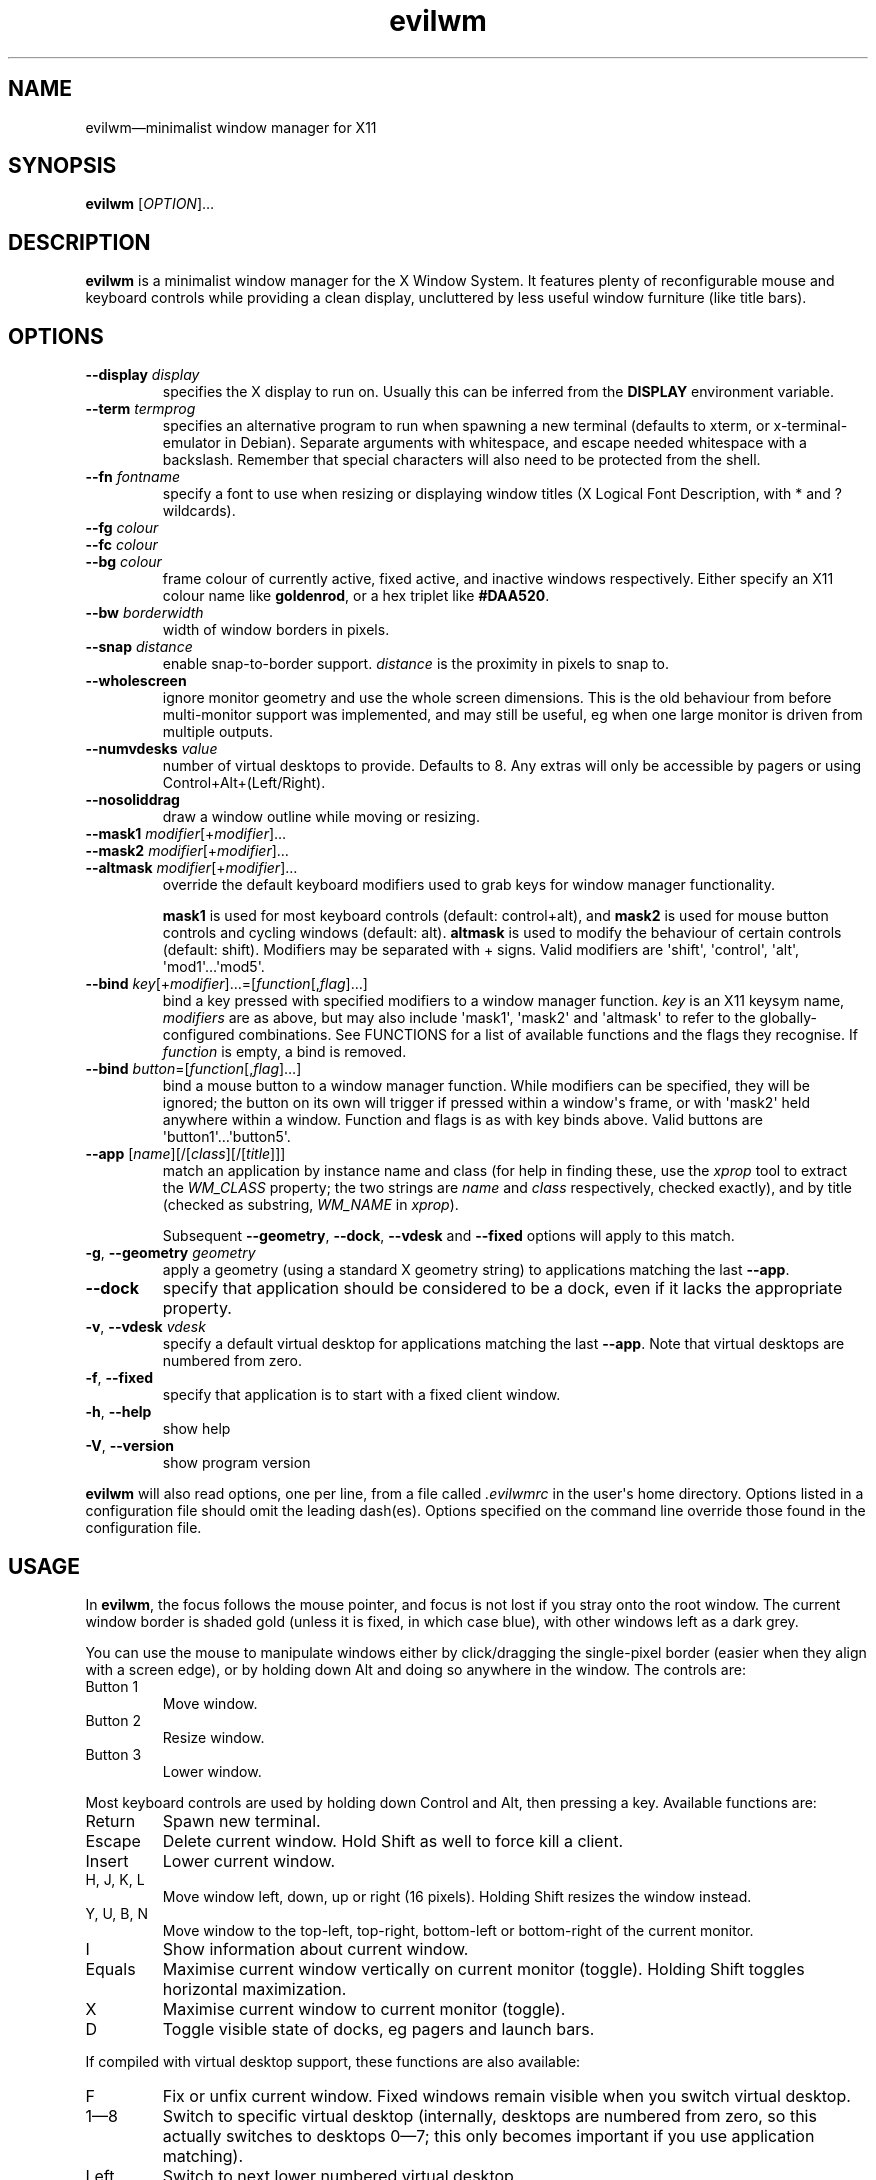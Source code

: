 '\" t
.
.\" ASCII for Unicode ellipsis is three dots
.schar \[u2026] ...
.\" New escape [...] maps to Unicode ellipsis
.char \[...] \[u2026]
.
.\" an-ext.tmac: Check whether we are using grohtml.
.nr mH 0
.if \n(.g \
.  if '\*(.T'html' \
.    nr mH 1
.
.\" What about gropdf?
.nr mP 0
.if \n(.g \
.  if '\*(.T'pdf' \
.    nr mP 1
.
.\" an-ext.tmac: Start example.
.de EX
.  nr mE \\n(.f
.  nf
.  nh
.  ft CW
..
.
.\" an-ext.tmac: End example.
.de EE
.  ft \\n(mE
.  fi
.  hy \\n(HY
..
.
.\" Top level heading; wraps .SH.  This seems to confuse lintian.
.de H1
.  if \\n(mP .pdfhref O 1 \\$*
.  SH \\$*
..
.
.\" 2nd level heading; wraps .SS
.de H2
.  if \\n(mP .pdfhref O 2 \\$*
.  SS \\$*
..
.
.\" 3rd level heading; bold font, no indent
.de H3
.  if \\n(.$ \{\
.    if \\n(mP .pdfhref O 3 \\$*
.    .B \&"\\$*"
.  \}
.  br
..
.
.\" Render URL
.de UU
.  ie \\n(mH \{\
\\$1\c
.    do HTML-NS "<a href='\\$2'>"
\\$2\c
.    do HTML-NS "</a>"
\\$3
.  \}
.  el \{\
.    ie \\n(mP \{\
.      pdfhref -W -P "\\$1" -A "\\$3" "\\$2"
.    \}
.    el \{\
\\$1\\$2\\$3
.    \}
.  \}
..
.
.\"
.
.ie \\n(mP \{\
.  nr PDFOUTLINE.FOLDLEVEL 3
.  pdfview /PageMode /UseOutlines
.  pdfinfo /Title evilwm 1.4
.  pdfinfo /Author Ciaran Anscomb
.\}
.
.TH "evilwm" "1" "October 2022" "evilwm-1.4"
.hy 0
.nh
.H1 NAME
.PP
evilwm\[em]minimalist window manager for X11
.H1 SYNOPSIS
.PP
\fBevilwm\fR \[lB]\fIOPTION\fR\[rB]\[...]
.H1 DESCRIPTION
.PP
\fBevilwm\fR is a minimalist window manager for the X Window System. It features plenty of reconfigurable mouse and keyboard controls while providing a clean display, uncluttered by less useful window furniture (like title bars).
.H1 OPTIONS
.TP
\f(CB\-\-display\fR \fIdisplay\fR
specifies the X display to run on. Usually this can be inferred from the \f(CBDISPLAY\fR environment variable.
.TP
\f(CB\-\-term\fR \fItermprog\fR
specifies an alternative program to run when spawning a new terminal (defaults to xterm, or x-terminal-emulator in Debian). Separate arguments with whitespace, and escape needed whitespace with a backslash. Remember that special characters will also need to be protected from the shell.
.TP
\f(CB\-\-fn\fR \fIfontname\fR
specify a font to use when resizing or displaying window titles (X Logical Font Description, with * and ? wildcards).
.TP
\f(CB\-\-fg\fR \fIcolour\fR
.TQ
\f(CB\-\-fc\fR \fIcolour\fR
.TQ
\f(CB\-\-bg\fR \fIcolour\fR
frame colour of currently active, fixed active, and inactive windows respectively. Either specify an X11 colour name like \f(CBgoldenrod\fR, or a hex triplet like \f(CB#DAA520\fR.
.TP
\f(CB\-\-bw\fR \fIborderwidth\fR
width of window borders in pixels.
.TP
\f(CB\-\-snap\fR \fIdistance\fR
enable snap-to-border support. \fIdistance\fR is the proximity in pixels to snap to.
.TP
\f(CB\-\-wholescreen\fR
ignore monitor geometry and use the whole screen dimensions. This is the old behaviour from before multi-monitor support was implemented, and may still be useful, eg when one large monitor is driven from multiple outputs.
.TP
\f(CB\-\-numvdesks\fR \fIvalue\fR
number of virtual desktops to provide. Defaults to 8. Any extras will only be accessible by pagers or using Control+Alt+(Left/Right).
.TP
\f(CB\-\-nosoliddrag\fR
draw a window outline while moving or resizing.
.TP
\f(CB\-\-mask1\fR \fImodifier\fR\[lB]+\fImodifier\fR\[rB]\[...]
.TQ
\f(CB\-\-mask2\fR \fImodifier\fR\[lB]+\fImodifier\fR\[rB]\[...]
.TQ
\f(CB\-\-altmask\fR \fImodifier\fR\[lB]+\fImodifier\fR\[rB]\[...]
override the default keyboard modifiers used to grab keys for window manager functionality.
.IP
\f(CBmask1\fR is used for most keyboard controls (default: control+alt), and \f(CBmask2\fR is used for mouse button controls and cycling windows (default: alt). \f(CBaltmask\fR is used to modify the behaviour of certain controls (default: shift). Modifiers may be separated with + signs. Valid modifiers are \[aq]shift\[aq], \[aq]control\[aq], \[aq]alt\[aq], \[aq]mod1\[aq]\[...]\[aq]mod5\[aq].
.TP
\f(CB\-\-bind\fR \fIkey\fR\[lB]+\fImodifier\fR\[rB]\[...]=\[lB]\fIfunction\fR\[lB],\fIflag\fR\[rB]\[...]\[rB]
bind a key pressed with specified modifiers to a window manager function. \fIkey\fR is an X11 keysym name, \fImodifiers\fR are as above, but may also include \[aq]mask1\[aq], \[aq]mask2\[aq] and \[aq]altmask\[aq] to refer to the globally-configured combinations. See FUNCTIONS for a list of available functions and the flags they recognise. If \fIfunction\fR is empty, a bind is removed.
.TP
\f(CB\-\-bind\fR \fIbutton\fR=\[lB]\fIfunction\fR\[lB],\fIflag\fR\[rB]\[...]\[rB]
bind a mouse button to a window manager function. While modifiers can be specified, they will be ignored; the button on its own will trigger if pressed within a window\[aq]s frame, or with \[aq]mask2\[aq] held anywhere within a window. Function and flags is as with key binds above. Valid buttons are \[aq]button1\[aq]\[...]\[aq]button5\[aq].
.TP
\f(CB\-\-app\fR \[lB]\fIname\fR\[rB]\[lB]/\[lB]\fIclass\fR\[rB]\[lB]/\[lB]\fItitle\fR\[rB]\[rB]\[rB]
match an application by instance name and class (for help in finding these, use the \fIxprop\fR tool to extract the \fIWM_CLASS\fR property; the two strings are \fIname\fR and \fIclass\fR respectively, checked exactly), and by title (checked as substring, \fIWM_NAME\fR in \fIxprop\fR).
.IP
Subsequent \f(CB\-\-geometry\fR, \f(CB\-\-dock\fR, \f(CB\-\-vdesk\fR and \f(CB\-\-fixed\fR options will apply to this match.
.TP
\f(CB\-g\fR, \f(CB\-\-geometry\fR \fIgeometry\fR
apply a geometry (using a standard X geometry string) to applications matching the last \f(CB\-\-app\fR.
.TP
\f(CB\-\-dock\fR
specify that application should be considered to be a dock, even if it lacks the appropriate property.
.TP
\f(CB\-v\fR, \f(CB\-\-vdesk\fR \fIvdesk\fR
specify a default virtual desktop for applications matching the last \f(CB\-\-app\fR. Note that virtual desktops are numbered from zero.
.TP
\f(CB\-f\fR, \f(CB\-\-fixed\fR
specify that application is to start with a fixed client window.
.TP
\f(CB\-h\fR, \f(CB\-\-help\fR
show help
.TP
\f(CB\-V\fR, \f(CB\-\-version\fR
show program version
.PP
\fBevilwm\fR will also read options, one per line, from a file called \fI.evilwmrc\fR in the user\[aq]s home directory. Options listed in a configuration file should omit the leading dash(es). Options specified on the command line override those found in the configuration file.
.H1 USAGE
.PP
In \fBevilwm\fR, the focus follows the mouse pointer, and focus is not lost if you stray onto the root window. The current window border is shaded gold (unless it is fixed, in which case blue), with other windows left as a dark grey.
.PP
You can use the mouse to manipulate windows either by click/dragging the single-pixel border (easier when they align with a screen edge), or by holding down Alt and doing so anywhere in the window. The controls are:
.TP
Button 1
Move window.
.TP
Button 2
Resize window.
.TP
Button 3
Lower window.
.PP
Most keyboard controls are used by holding down Control and Alt, then pressing a key. Available functions are:
.TP
Return
Spawn new terminal.
.TP
Escape
Delete current window. Hold Shift as well to force kill a client.
.TP
Insert
Lower current window.
.TP
H, J, K, L
Move window left, down, up or right (16 pixels). Holding Shift resizes the window instead.
.TP
Y, U, B, N
Move window to the top-left, top-right, bottom-left or bottom-right of the current monitor.
.TP
I
Show information about current window.
.TP
Equals
Maximise current window vertically on current monitor (toggle). Holding Shift toggles horizontal maximization.
.TP
X
Maximise current window to current monitor (toggle).
.TP
D
Toggle visible state of docks, eg pagers and launch bars.
.PP
If compiled with virtual desktop support, these functions are also available:
.TP
F
Fix or unfix current window. Fixed windows remain visible when you switch virtual desktop.
.TP
1\[em]8
Switch to specific virtual desktop (internally, desktops are numbered from zero, so this actually switches to desktops 0\[em]7; this only becomes important if you use application matching).
.TP
Left
Switch to next lower numbered virtual desktop.
.TP
Right
Switch to next higher numbered virtual desktop.
.TP
A
Switch to the previously selected virtual desktop.
.PP
In addition to the above, Alt+Tab can be used to cycle through windows.
.PP
To make \fBevilwm\fR reread its config, send a HUP signal to the process. To make it quit, kill it, ie send a TERM signal.
.H1 FUNCTIONS
.PP
The keyboard and mouse button controls can be configured with the \f(CB\-\-bind\fR option to a number of built-in functions. Typically, these functions respond to an additional set of flags that modify their behaviour.
.TP
\f(CBdelete\fR
Delete a window. This is the co-operative way of closing applications, as it sends the client a signal indicating that they should shut down.
.TP
\f(CBdock\fR
When called with the \f(CBtoggle\fR flag, toggles visibility of any window claiming to be a dock.
.TP
\f(CBfix\fR
With the \f(CBtoggle\fR flag, toggle whether a window is fixed (visible on all virtual desktops) or not.
.TP
\f(CBinfo\fR
Shows extra information about the current window for as long as the key is held.
.TP
\f(CBkill\fR
Kill a window. A more forceful way of closing an application if it is not responding to delete requests.
.TP
\f(CBlower\fR
Lower the current window.
.TP
\f(CBmove\fR
When bound to a button, moves a window with the mouse.
.IP
When bound to a key, if the \f(CBrelative\fR flag is specified, moves a window in the direction indicated by other flags: \f(CBup\fR, \f(CBdown\fR, \f(CBleft\fR or \f(CBright\fR. Without the \f(CBrelative\fR flag, moves a window in the direction specified by other flag to the edge of the monitor.
.TP
\f(CBnext\fR
Cycle to the next window.
.TP
\f(CBraise\fR
.PP
Raises the current window.
.TP
\f(CBresize\fR
When bound to a button, resizes a window with the mouse.
.IP
When bound to a key, if the \f(CBrelative\fR flag is specified, modifies the width or height of the window as indicated by other flags: \f(CBup\fR (reduce height), \f(CBdown\fR (increase height), \f(CBleft\fR (reduce width) or \f(CBright\fR (increase width). If instead the \f(CBtoggle\fR flag is specified, maximises along axes specified by other flags: \f(CBhorizontal\fR, \f(CBvertical\fR or both.
.TP
\f(CBspawn\fR
Start a terminal.
.TP
\f(CBvdesk\fR
With the \f(CBtoggle\fR flag specified, switch to the previously visible vdesk. With the \f(CBrelative\fR flag set, either increase vdesk number (with \f(CBup\fR flag) or decrease it (with \f(CBdown\fR flag).
.IP
If neither flag is specified, a numerical argument indicates which vdesk to switch to.
.H1 DEFAULT BINDS
.PP
These are the default lists of modifiers, button and keyboard binds. The built-in binds use the globally-configurable modifier combinations \[aq]mask1\[aq], \[aq]mask2\[aq] and \[aq]altmask\[aq], making a sweeping change to a different modifier combination easy.
.PP
Note that \[aq]mod1\[aq] typically refers to the Alt key.
.H2 Modifiers
.IP
.EX
mask1\ control+mod1
mask2\ mod1
altmask\ shift
.EE
.H2 Button binds
.IP
.EX
bind\ button1=move
bind\ button2=resize
bind\ button3=lower
.EE
.H2 Keyboard binds
.IP
.EX
bind\ mask1+Return=spawn
bind\ mask1+Escape=delete
bind\ mask1+altmask+Escape=kill
bind\ mask1+Insert=lower
bind\ mask1+KP_Insert=lower
bind\ mask1+i=info
bind\ mask2+Tab=next
bind\ mask1+h=move,relative+left
bind\ mask1+j=move,relative+down
bind\ mask1+k=move,relative+up
bind\ mask1+l=move,relative+right
bind\ mask1+y=move,top+left
bind\ mask1+u=move,top+right
bind\ mask1+b=move,bottom+left
bind\ mask1+n=move,bottom+right
bind\ mask1+altmask+h=resize,relative+left
bind\ mask1+altmask+j=resize,relative+down
bind\ mask1+altmask+k=resize,relative+up
bind\ mask1+altmask+l=resize,relative+right
bind\ mask1+equal=resize,toggle+v
bind\ mask1+altmask+equal=resize,toggle+h
bind\ mask1+x=resize,toggle+v+h
bind\ mask1+d=dock,toggle
bind\ mask1+f=fix,toggle
bind\ mask1+1=vdesk,0
bind\ mask1+2=vdesk,1
bind\ mask1+3=vdesk,2
bind\ mask1+4=vdesk,3
bind\ mask1+5=vdesk,4
bind\ mask1+6=vdesk,5
bind\ mask1+7=vdesk,6
bind\ mask1+8=vdesk,7
bind\ mask1+Left=vdesk,relative+down
bind\ mask1+Right=vdesk,relative+up
bind\ mask1+a=vdesk,toggle
.EE
.H1 FILES
.PP
\fI$HOME/.evilwmrc\fR
.H1 LICENCE
.PP
Copyright (C) 1999-2022 Ciaran Anscomb <evilwm@6809.org.uk>
.PP
This is free software. You can do what you want to it, but if it breaks something, you get to pay for the counselling. The code was originally based on aewm, so this is distributed under the same terms, which follow.
.H1 AEWM LICENCE
.PP
Copyright (c) 1998-2000 Decklin Foster.
.PP
THIS SOFTWARE IS PROVIDED BY THE AUTHOR "AS IS", WITHOUT ANY EXPRESS OR IMPLIED WARRANTIES OF ANY KIND. IN NO EVENT SHALL THE AUTHOR BE HELD LIABLE FOR ANY DAMAGES CONNECTED WITH THE USE OF THIS PROGRAM.
.PP
You are granted permission to copy, publish, distribute, and/or sell copies of this program and any modified versions or derived works, provided that this copyright and notice are not removed or altered.
.PP
Portions of the code were based on 9wm, which contains this license:
.IP
.EX
9wm\ is\ free\ software,\ and\ is\ Copyright\ (c)\ 1994\ by\ David\ Hogan.
Permission\ is\ granted\ to\ all\ sentient\ beings\ to\ use\ this
software,\ to\ make\ copies\ of\ it,\ and\ to\ distribute\ those\ copies,
provided\ that:
\ \ (1)\ the\ copyright\ and\ licence\ notices\ are\ left\ intact
\ \ (2)\ the\ recipients\ are\ aware\ that\ it\ is\ free\ software
\ \ (3)\ any\ unapproved\ changes\ in\ functionality\ are\ either
\ \ \ \ \ \ \ \ (i)\ only\ distributed\ as\ patches
\ \ \ \ or\ (ii)\ distributed\ as\ a\ new\ program\ which\ is\ not\ called\ 9wm
\ \ \ \ \ \ \ \ \ \ \ \ and\ whose\ documentation\ gives\ credit\ where\ it\ is\ due
\ \ (4)\ the\ author\ is\ not\ held\ responsible\ for\ any\ defects
\ \ \ \ \ \ or\ shortcomings\ in\ the\ software,\ or\ damages\ caused\ by\ it.
There\ is\ no\ warranty\ for\ this\ software.\ \ Have\ a\ nice\ day.
.EE
.H1 SEE ALSO
.PP
\fBxterm\fR (1), \fBxprop\fR (1)
